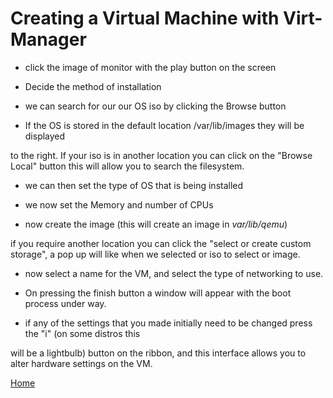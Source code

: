 #+OPTIONS: num:nil toc:nil html-postamble:nil

* Creating a Virtual Machine with Virt-Manager

- click the image of monitor with the play button on the screen
[[file:/create_a_vm_virt-manager01.png]]


- Decide the method of installation 
[[file:/create_a_vm_virt-manager02.png]]


- we can search for our our OS iso by clicking the Browse button
[[file:/create_a_vm_virt-manager03.png]]


- If the OS is stored in the default location /var/lib/images they will be displayed 
to the right. If your iso is in another location you can click on the "Browse Local" button this
will allow you to search the filesystem.
[[file:/create_a_vm_virt-manager04.png]]


- we can then set the type of OS that is being installed
[[file:/create_a_vm_virt-manager05.png]]


- we now set the Memory and number of CPUs
[[file:/create_a_vm_virt-manager06.png]]


- now create the image (this will create an image in /var/lib/qemu/)
[[file:/create_a_vm_virt-manager07.png]]

if you require another location you can click the "select or create custom storage", a 
pop up will like when we selected or iso to select or image.


- now select a name for the VM, and select the type of networking to use.  
[[file:/create_a_vm_virt-manager08.png]]


- On pressing the finish button a window will appear with the boot process under way.
[[file:/create_a_vm_virt-manager09.png]]


- if any of the settings that you made initially need to be changed press the "i" (on some distros this 
will be a lightbulb) button on the ribbon, and this interface allows you to alter hardware settings on the VM.
[[file:/create_a_vm_virt-manager10.png]]


[[https://manlug-notes.github.io/notes/index.html][Home]]
